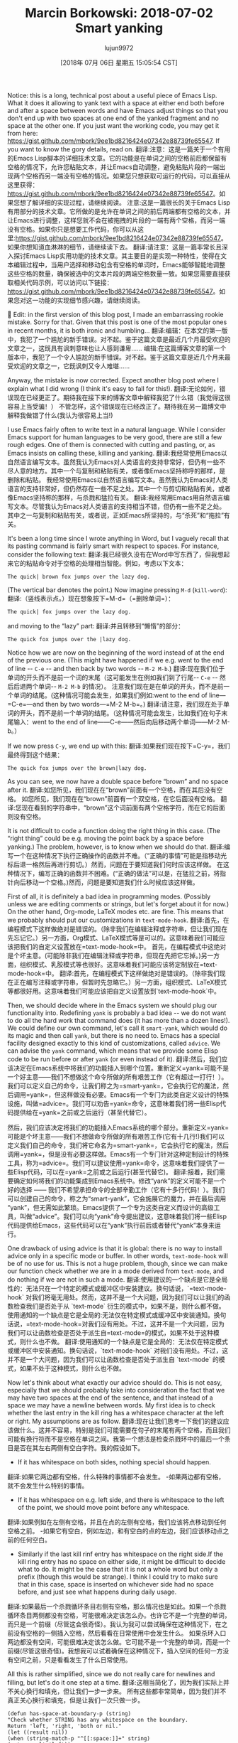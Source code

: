 #+TITLE: Marcin Borkowski: 2018-07-02 Smart yanking
#+URL: http://mbork.pl/2018-07-02_Smart_yanking
#+AUTHOR: lujun9972
#+TAGS: raw
#+DATE: [2018年 07月 06日 星期五 15:05:54 CST]
#+LANGUAGE:  zh-CN
#+OPTIONS:  H:6 num:nil toc:t n:nil ::t |:t ^:nil -:nil f:t *:t <:nil
Notice: this is a long, technical post about a useful piece of Emacs Lisp. What it does it allowing to yank text with a space at either end both before and after a space between words and have Emacs adjust things so that you don't end up with two spaces at one end of the yanked fragment and no space at the other one. If you just want the working code, you may get it from here: [[https://gist.github.com/mbork/9ee1bd8216424e07342e88739fe65547]]. If you want to know the gory details, read on.
翻译:注意：这是一篇关于一个有用的Emacs Lisp脚本的详细技术文章。它的功能是在单词之间的空格前后都保留有空格的情况下，允许您粘贴文本，并让Emacs自动调整，避免粘贴片段的一端出现两个空格而另一端没有空格的情况。如果您只想获取可运行的代码，可以直接从这里获得：[[https://gist.github.com/mbork/9ee1bd8216424e07342e88739fe65547]]。如果您想了解详细的实现过程，请继续阅读。
注意:这是一篇很长的关于Emacs Lisp有用部分的技术文章。它所做的是允许在单词之间的前后两端都有空格的文本，并让Emacs进行调整，这样您就不会在被拖拽的片段的一端有两个空格，而另一端没有空格。如果你只是想要工作代码，你可以从这里:[[https://gist.github.com/mbork/9ee1bd8216424e07342e88739fe65547]]。如果你想知道血淋淋的细节，请继续读下去。
翻译:请注意：这是一篇非常长且深入探讨Emacs Lisp实用功能的技术文章。其主要目的是实现一种特性，使得在文本编辑过程中，当用户选择和移动包含有空格的单词时，Emacs能够智能地调整这些空格的数量，确保被选中的文本片段的两端空格数量一致。如果您需要直接获取相关代码示例，可以访问以下链接：[[https://gist.github.com/mbork/9ee1bd8216424e07342e88739fe65547]]。如果您对这一功能的实现细节感兴趣，请继续阅读。


Edit: in the first version of this blog post, I made an embarrassing rookie mistake. Sorry for that. Given that this post is one of the most popular ones in recent months, it is both ironic and humbling...
翻译:编辑：在本文的第一版中，我犯了一个尴尬的新手错误。对不起。鉴于这篇文章是最近几个月最受欢迎的文章之一，这既具有讽刺意味也让人感到谦卑……
编辑:在这篇博客文章的第一个版本中，我犯了一个令人尴尬的新手错误。对不起。鉴于这篇文章是近几个月来最受欢迎的文章之一，它既讽刺又令人难堪……



Anyway, the mistake is now corrected. Expect another blog post where I explain what I did wrong (I think it's easy to fall for this!).
翻译:无论如何，错误现在已经更正了。期待我在接下来的博客文章中解释我犯了什么错（我觉得这很容易上当受骗！）
不管怎样，这个错误现在已经改正了。期待我在另一篇博文中解释我做错了什么(我认为很容易上当!)

I use Emacs fairly often to write text in a natural language. While I consider Emacs support for human languages to be very good, there are still a few rough edges. One of them is connected with cutting and pasting, or, as Emacs insists on calling these, killing and yanking.
翻译:我经常使用Emacs以自然语言编写文本。虽然我认为Emacs对人类语言的支持非常好，但仍有一些不尽人意的地方。其中一个与复制和粘贴有关，或者像Emacs坚持称呼的那样，是删除和粘贴。
我经常使用Emacs以自然语言编写文本。虽然我认为Emacs对人类语言的支持非常好，但仍然存在一些不足之处。其中一个与剪切和粘贴有关，或者像Emacs坚持称的那样，与杀戮和猛拉有关。
翻译:我经常用Emacs用自然语言编写文本。尽管我认为Emacs对人类语言的支持相当不错，但仍有一些不足之处。其中之一与复制和粘贴有关，或者说，正如Emacs所坚持的，与“杀死”和“拖拉”有关。

It's been a long time since I wrote anything in Word, but I vaguely recall that its pasting command is fairly smart with respect to spaces. For instance, consider the following text:
翻译:我已经很久没有在Word中写东西了，但我想起来它的粘贴命令对于空格的处理相当智能。例如，考虑以下文本：
#+BEGIN_EXAMPLE
The quick| brown fox jumps over the lazy dog.
#+END_EXAMPLE

(The vertical bar denotes the point.) Now imagine pressing =M-d= (=kill-word=):
翻译:（竖线表示点。）现在想象按下=M-d=（=删除单词=）：
#+BEGIN_EXAMPLE
The quick| fox jumps over the lazy dog.
#+END_EXAMPLE

and moving to the “lazy” part:
翻译:并且转移到“懒惰”的部分：
#+BEGIN_EXAMPLE
The quick fox jumps over the |lazy dog.
#+END_EXAMPLE

Notice how we are now on the beginning of the word instead of at the end of the previous one. (This might have happened if we e.g. went to the end of line -- =C-e= -- and then back by two words -- =M-2 M-b=.)
翻译:现在我们位于单词的开头而不是前一个词的末尾（这可能发生在例如我们到了行尾-- =C-e= -- 然后后退两个单词-- =M-2 M-b= 的情况）。
注意我们现在是在单词的开头，而不是前一个单词的结尾。(这种情况可能会发生，如果我们例如:went to the end of line—=C-e=—and then by two words—=M-2 M-b=。)
翻译:请注意，我们现在处于单词的开头，而不是前一个单词的结尾。（这种情况可能会发生，比如我们在句子末尾输入：went to the end of line——C-e——然后向后移动两个单词——M-2 M-b。）

If we now press =C-y=, we end up with this:
翻译:如果我们现在按下=C-y=，我们最终得到这个结果：
#+BEGIN_EXAMPLE
The quick fox jumps over the brown|lazy dog.
#+END_EXAMPLE

As you can see, we now have a double space before “brown” and no space after it.
翻译:如您所见，我们现在在“brown”前面有一个空格，而在其后没有空格。
如您所见，我们现在在“brown”前面有一个双空格，在它后面没有空格。
翻译:您现在看到的字符串中，“brown”这个词前面有两个空格字符，而在它的后面则没有空格。

It is not difficult to code a function doing the right thing in this case. (The “right thing” could be e.g. moving the point back by a space before yanking.) The problem, however, is to know when we should do that.
翻译:编写一个在这种情况下执行正确操作的函数并不难。（“正确的事情”可能是指移动光标后退一格然后再进行剪切。）然而，问题在于要知道我们何时应该这样做。
在这种情况下，编写正确的函数并不困难。(“正确的做法”可以是，在猛拉之前，将指针向后移动一个空格。)然而，问题是要知道我们什么时候应该这样做。

First of all, it is definitely a bad idea in programming modes. (Possibly unless we are editing comments or strings, but let's forget about it for now.) On the other hand, Org-mode, LaTeX modes etc. are fine. This means that we probably should put our customizations in =text-mode-hook=.
翻译:首先，在编程模式下这样做绝对是错误的。（除非我们在编辑注释或字符串，但让我们现在先忘记它。）另一方面，Org模式、LaTeX模式等是可以的。这意味着我们可能应该把我们的自定义设置放在=text-mode-hook=中。
首先，在编程模式中这绝对是个坏主意。(可能除非我们在编辑注释或字符串，但现在先把它忘掉。)另一方面，组织模式、乳胶模式等也很好。这意味着我们可能应该将定制放在=text-mode-hook=中。
翻译:首先，在编程模式下这样做绝对是错误的。（除非我们现在正在编写注释或字符串，但暂时先忽略它。）另一方面，组织模式、LaTeX模式等都很好用。这意味着我们可能应该把自定义设置放到`text-mode-hook`中。

Then, we should decide where in the Emacs system we should plug our functionality into. Redefining =yank= is probably a bad idea -- we do not want to do all the hard work that command does (it has more than a dozen lines!). We could define our own command, let's call it =smart-yank=, which would do its magic and then call =yank=, but there is no need to. Emacs has a special facility designed exactly to this kind of customizations, called =advice=. We can advise the =yank= command, which means that we provide some Elisp code to be run before or after =yank= (or even instead of it).
翻译:然后，我们应该决定在Emacs系统中将我们的功能插入到哪个位置。重新定义=yank=可能不是一个好主意——我们不想做这个命令所做的所有艰苦工作（它有超过一打行！）。我们可以定义自己的命令，让我们称之为=smart-yank=，它会执行它的魔法，然后调用=yank=，但这样做没有必要。Emacs有一个专门为此类自定义设计的特殊设施，叫做=advice=。我们可以劝告=yank=命令，这意味着我们将一些Elisp代码提供给在=yank=之前或之后运行（甚至代替它）。


然后，我们应该决定将我们的功能插入Emacs系统的哪个部分。重新定义=yank=可能是个坏主意——我们不想做命令所做的所有艰苦工作(它有十几行!)我们可以定义我们自己的命令，我们将它命名为=smart-yank=，它会执行它的魔法，然后调用=yank=，但是没有必要这样做。Emacs有一个专门针对这种定制设计的特殊工具，称为=advice=。我们可以建议使用=yank=命令，这意味着我们提供了一些Elisp代码，可以在=yank=之前或之后运行(甚至代替它)。
翻译:接着，我们需要确定如何将我们的功能集成到Emacs系统中。修改“yank”的定义可能不是一个好的选择 —— 我们不希望承担命令的全部辛勤工作（它有十多行代码！）。我们可以创建自己的命令，称之为“smart-yank”，它会施展它的魔力，并在最后调用“yank”，但无需如此繁琐。Emacs提供了一个专为这类自定义而设计的高级工具，叫做“advice”。我们可以向“yank”命令提出建议，这意味着我们将一些Elisp代码提供给Emacs，这些代码可以在“yank”执行前后或者替代“yank”本身来运行。

One drawback of using advice is that it is global: there is no way to install advice only in a specific mode or buffer. In other words, =text-mode-hook= will be of no use for us. This is not a huge problem, though, since we can make our function check whether we are in a mode derived from =text-mode=, and do nothing if we are not in such a mode.
翻译:使用建议的一个缺点是它是全局性的：无法只在一个特定的模式或缓冲区中安装建议。换句话说，`=text-mode-hook` 对我们将毫无用处。然而，这并不是一个大问题，因为我们可以让我们的函数检查我们是否处于从 `text-mode` 衍生的模式中，如果不是，则什么都不做。
使用通知的一个缺点是它是全局的:无法仅在特定模式或缓冲区中安装通知。换句话说，=text-mode-hook=对我们没有用处。不过，这并不是一个大问题，因为我们可以让函数检查是否处于派生自=text-mode=的模式，如果不处于这种模式，则什么也不做。
翻译:使用通知的一个缺点是它是全局的：无法仅在特定模式或缓冲区中安装通知。换句话说，`text-mode-hook` 对我们没有用处。不过，这并不是一个大问题，因为我们可以让函数检查是否处于派生自 `text-mode` 的模式，如果不处于这种模式，则什么也不做。

Now let's think about what exactly our advice should do. This is not easy, especially that we should probably take into consideration the fact that we may have two spaces at the end of the sentence, and that instead of a space we may have a newline between words. My first idea is to check whether the last entry in the kill ring has a whitespace character at the left or right. My assumptions are as follow.
翻译:现在让我们思考一下我们的建议应该做什么。这并不容易，特别是我们可能需要在句子的末尾有两个空格，而且我们可能有换行符而不是空格在单词之间。我第一个想法是检查杀戮环中的最后一个条目是否在其左右两侧有空白字符。我的假设如下。
- If it has whitespace on both sides, nothing special should happen.
翻译:如果它两边都有空格，什么特殊的事情都不会发生。
-如果两边都有空格，就不会发生什么特别的事情。
- If it has whitespace on e.g. left side, and there is whitespace to the left of the point, we should move point before any whitespace.
翻译:如果例如在左侧有空格，并且在点的左侧有空格，我们应该将点移动到任何空格之前。
-如果它有空白，例如左边，和有空白的点的左边，我们应该移动点之前的任何空白。
- Similarly if the last kill rinf entry has whitespace on the right side.If the kill ring entry has no space on either side, it might be difficult to decide what to do. It might be the case that it is not a whole word but only a prefix (though this would be strange). I think I could try to make sure that in this case, space is inserted on whichever side had no space before, and just see what happens during daily usage.
翻译:如果最后一个杀戮循环条目右侧有空格，那么情况也是如此。如果一个杀戮循环条目两侧都没有空格，可能很难决定该怎么办。也许它不是一个完整的单词，而只是一个前缀（尽管这会很奇怪）。我认为我可以尝试确保在这种情况下，在之前没有空格的一侧插入空格，然后看看在日常使用中会发生什么。
如果杀环入口两边都没有空间，可能很难决定该怎么做。它可能不是一个完整的单词，而是一个前缀(尽管这很奇怪)。我想我可以试着确保在这种情况下，插入空间的任何一方没有空间之前，只是看看发生了什么日常使用。

All this is rather simplified, since we do not really care for newlines and filling, but let's do it one step at a time.
翻译:这相当简化了，因为我们实际上并不关心换行和填充，但让我们一步一步来。
所有这些都非常简单，因为我们并不真正关心换行和填充，但是让我们一次只做一步。

#+BEGIN_EXAMPLE
(defun has-space-at-boundary-p (string)
"Check whether STRING has any whitespace on the boundary.
Return 'left, 'right, 'both or nil."
(let ((result nil))
(when (string-match-p "^[[:space:]]+" string)
(setq result 'left))
(when (string-match-p "[[:space:]]+$" string)
(if (eq result 'left)
(setq result 'both)
(setq result 'right)))
result))
#+END_EXAMPLE

Notice how I used =string-match-p=, which does not modify match data (which is global state, so I don't like modifying it by my functions).
翻译:请注意我使用了 =string-match-p=，这个函数不会修改匹配数据（这是全局状态，所以我更喜欢在我的函数中不修改它）。
注意我是如何使用=string-match-p=的，它不修改匹配数据(这是全局状态，所以我不喜欢通过函数修改它)。
翻译:请注意我是如何使用`string-match-p`的，它不会修改匹配数据（因为这是全局状态，所以我更喜欢不通过函数来修改它）。

Let us now write the function checking whether we should do something special when yanking. The criteria are as follows:
翻译:现在让我们编写一个函数来检查在粘贴（yank）时是否需要执行特殊操作。以下是判断标准：

1. 如果光标位于字符串中，则不执行任何特殊操作。

2. 如果光标位于字符串之前，并且字符串长度小于或等于 10 个字符，则不执行任何特殊操作。

3. 如果光标位于字符串之后，并且字符串长度大于 10 个字符，则不执行任何特殊操作。

4. 其他情况下，执行特殊操作。
- If there is no space around point or on both sides of the point, do nothing special.
翻译:如果点前后没有空格，或者点两侧都没有空格，则不做特殊处理。
-如果点周围或点的两边没有空间，不要做任何特殊的事情。
- If there is space e.g. to the left of the point, and the yanked text has space on the left, move point left across all the space first.
翻译:如果有点左侧的空间，例如，并且被拖动的文本左侧有空格，首先将光标移动到所有这些空格上。
-如果有空格，例如在点的左边，并且被拉下的文本在左边有空格，则先将点左移到整个空格。
- If there is space to the right of the point, do the analogous thing.
翻译:如果点的右边有空位，就做类似的事情。
如果在点的右边有空间，做类似的事情。

First, we want to be able to check whether there is any whitespace around the point.
翻译:首先，我们想检查该点周围是否有任何空白。
#+BEGIN_EXAMPLE
(defun is-there-space-around-point-p ()
"Check whether there is whitespace around point.
Return 'left, 'right, 'both or nil."
(let ((result nil))
(when (< (save-excursion
(skip-chars-backward "[:space:]"))
0)
(setq result 'left))
(when (> (save-excursion
(skip-chars-forward "[:space:]"))
0)
(if (eq result 'left)
(setq result 'both)
(setq result 'right)))
result))
#+END_EXAMPLE

We can now write the function combining all we have done so far.
翻译:我们现在可以编写结合到目前为止我们所做的一切的功能函数。
我们现在可以写出这个函数了。

#+BEGIN_EXAMPLE
(defun set-point-before-yanking (string)
"Put point in the appropriate place before yanking STRING."
(let ((space-in-yanked-string (has-space-at-boundary-p string))
(space-at-point (is-there-space-around-point-p)))
(cond ((and (eq space-in-yanked-string 'left)
(eq space-at-point 'left))
(skip-chars-backward "[:space:]"))
((and (eq space-in-yanked-string 'right)
(eq space-at-point 'right))
(skip-chars-forward "[:space:]")))))
#+END_EXAMPLE

Now there is one problem. We cannot advice =yank=, since we do not know the yanked string before =yank= is actually evaluated. (We could of course look up the source code for =yank=, and see how it uses =current-kill= to get the right string. Copying and pasting code between a function and its advice, however, kind of defeats the purpose of advising it in the first place.) It turns out, however, that =yank= is a pretty complicated mechanism, which calls the =insert-for-yank= command. It allows for some deep magic, manipulating text before yanking (and indeed, this mechanism could be used to solve our initial problem!). We may than advice =insert-for-yank=, which gets exactly what we want (the string) as its sole argument.
翻译:现在有一个问题。我们不能建议=yank=，因为我们不知道在=yank=实际评估之前被拉取的字符串是什么。（当然，我们可以查找=yank=的源代码，看看它是如何使用=current-kill=来获取正确字符串的。然而，在函数和其建议之间复制粘贴代码，却有点违背了最初对其进行建议的目的。）但是，我们发现=yank=是一个非常复杂的机制，它调用了=insert-for-yank=命令。它允许进行一些深奥的魔法，在拉取之前操纵文本（实际上，这个机制可以用来解决我们最初的问题！）。然后我们可以建议=insert-for-yank=，它会得到我们想要的正好是那个字符串作为它的唯一参数。
现在有一个问题。我们不能advice =yank=，因为在=yank=被实际求值之前，我们不知道被拉动的字符串。(当然，我们可以查找=yank=的源代码，看看它如何使用=current-kill=来获得正确的字符串。然而，在函数和它的建议之间复制和粘贴代码，从一开始就违背了建议它的目的。然而，=yank=是一个相当复杂的机制，它调用=insert-for-yank=命令。它允许在猛拉之前对文本进行一些深层次的处理(实际上，这种机制可以用来解决我们最初的问题!)我们可以使用than advice =insert-for-yank=，它获取我们想要的(字符串)作为惟一参数。
翻译:现在有一个问题。我们不能直接使用`yank`，因为在我们实际调用`yank`之前，我们并不知道要拉取的字符串是什么。（当然，我们可以查阅`yank`的源代码，看看它是如何通过`current-kill`来获取正确字符串的。但是，在函数中复制并粘贴代码以得到建议，这从一开始就是违反建议初衷的做法。不过，`yank`是一个非常复杂的机制，它会调用`insert-for-yank`命令。这个机制允许我们在执行真正的拉取动作之前对文本进行一些深入处理（实际上，这种机制甚至可以帮助我们解决最开始遇到的问题！）我们可以尝试使用`insert-for-yank`代替`yank`的建议，这样它就会接受我们想要的字符串作为唯一的参数。

One possible drawback of this approach is that =yank= calls =push-mark= before =insert-for-yank=, which may or may not be what we want. We could circumvent that, but I'm not sure whether it's worth the effort, and the code would be even more hacky than it is now.
翻译:这种方法的一个潜在缺点是，=yank=在=insert-for-yank=之前调用了=push-mark=，这并不是我们想要的。我们可以绕过这个问题，但我不确定这样做是否值得，而且代码会比现在更加“骇客”。
这种方法的一个可能的缺点是=yank= calls =push-mark= before =insert-for-yank=，这可能是我们想要的，也可能不是。我们可以绕过它，但我不确定这样做是否值得，代码将比现在更容易破解。
翻译:这种方法的一个可能的缺点是`yank`在调用`insert-for-yank`之前调用了`push-mark`，这可能正是我们所希望的，也可能不是。我们可以绕过它，但我不确定这样做是否值得，因为代码将比现在更容易被破解。

So let's finally define and install our advice, remembering about checking whether the mode is a text one.
翻译:我们最终定义并安装了建议，记得检查模式是否为文本模式。
#+BEGIN_EXAMPLE
(defun set-point-before-yanking-if-in-text-mode (string)
"Invoke `set-point-before-yanking' in text modes."
(when (derived-mode-p 'text-mode)
(set-point-before-yanking string)))

(advice-add
'insert-for-yank
:before
#'set-point-before-yanking-if-in-text-mode)
#+END_EXAMPLE

This solution has one drawback. It installs some magic working behind the scenes (such kind of magic is traditionally called “DWIM” -- or “do what I mean” in Emacs world), and does not give the user any convenient way of turning this magic off. I don't like it when computers try to be smarter than they are, so I'd prefer to be able to tell Emacs “just yank this as it is, without paying attention to any spaces whatsoever”. Now the question is: how to tell that to Emacs? A prefix argument (=C-u=) is the first idea, but a prefix argument to =yank= has a well established meaning and I don't want to give up that.
翻译:这个解决方案有一个缺点。它会在后台安装一些魔法（这种魔法在Emacs世界中传统上被称为“DWIM”——即“按我意图行事”），并且没有给用户提供任何方便的方式来关闭这些魔法。我不喜欢计算机试图比它们实际更聪明，所以我想告诉Emacs“就原样粘贴这个，不管任何空格”。现在的问题是：如何向Emacs传达这一点？前缀参数（=C-u=）是第一个想法，但是=yank=的前缀参数已经建立了固定的含义，我不想放弃那个。

```


```python
# Your code here...
```

这个解决方案有一个缺点。安装一些魔法在幕后工作(这样的魔法传统上被称为“DWIM”——或者Emacs世界上“做我的意思”),和不给用户任何方便关闭这个神奇的方式。我不喜欢它当电脑尝试比他们更聪明,所以我希望能够告诉Emacs“猛拉这个,没有注意到任何空间”。现在的问题是:如何告诉Emacs?前缀参数(=C-u=)是第一个想法，但是前缀参数to =yank=有一个确定的含义，我不想放弃它。
翻译:这个解决方案存在一个缺陷。它在后台偷偷使用了一些魔法（这种魔法传统上被称为“DWIM”——或者在Emacs的世界里说，“做我的意思”），并且不提供一个简单的方法让用户可以轻松地关闭这个神奇的特性。我不太喜欢计算机试图表现得比自己聪明的做法，因此我希望能够告诉Emacs：“强硬地执行这个命令，忽略所有的空格。”目前的问题是：我该如何向Emacs传达这个请求呢？首先想到的是使用前缀参数（即按住=C-u=键）。但是，前缀参数对于=yank=（粘贴）操作已经有了固定的意义，我不想放弃它的原有功能。

Well, another natural choice is =C-u C-u=. We have one problem, though. The =insert-for-yank= function knows nothing about the prefix argument to =yank=.
翻译:嗯，另一个自然的选择是=C-u C-u=。不过我们有一个问题。=insert-for-yank=函数对=yank=的前缀参数一无所知。
另一个自然的选择是=C-u C-u=。不过，我们有一个问题。函数=insert-for-yank=对前缀参数=yank=一无所知。
翻译:另一个自然的选择是“C-u C-u”。不过，我们有一个问题。函数“insert-for-yank”对前缀参数“yank”一无所知。

We may overcome this problem in a few ways. The first that came to my mind was to advise =yank= instead. This is probably not a bad idea, although there is one problem with it: what about other yanking commands? There aren't many of them in stock Emacs, and I don't care for yanking rectangles a lot (although my advice will break it, since =yank-rectangle= calls =insert-for-yank= repeatedly for each line), but there are at least =yank-pop= and mouse yanking commands. Since I don't yank rectangles very often (although I happen to use =delete-rectangle= every now and again), I am willing to pay the price.
翻译:我们可以通过几种方式解决这个问题。我首先想到的建议是使用=yank=（粘贴）。这可能不是一个坏主意，尽管它有一个问题：那其他的粘贴命令怎么办呢？在库存Emacs中粘贴命令并不多，我不太喜欢用矩形粘贴（虽然我的建议会破坏它，因为=yank-rectangle=会对每一行重复调用=insert-for-yank=），但至少有=yank-pop=和鼠标粘贴命令。由于我不经常使用矩形粘贴（尽管偶尔我会用到=delete-rectangle=），我愿意为此付出代价。
我们可以用几种方法来克服这个问题。我首先想到的是advise =yank= instead。这可能不是一个坏主意，尽管它有一个问题:其他的猛拉命令呢?在股票Emacs中，这样的命令并不多，而且我也不太喜欢猛拉矩形(尽管我的建议会破坏它，因为=猛拉矩形=调用=插入-for-猛拉=每行重复执行)，但是至少有=猛拉-pop=和鼠标猛拉命令。因为我不经常使用矩形(尽管我偶尔会使用=delete-rectangle=)，所以我愿意为此付出代价。
翻译:我们可以用多种方法来解决这个难题。我最初的想法是尝试使用"yank="代替。这或许并不是一个坏的主意，尽管它存在一个问题：其他的"yank"命令怎么办？在标准的Emacs中，这类命令并不常见，而且我个人也不太偏好使用“yank”矩形（尽管我的建议可能会破坏这一点，因为“yank”矩形实际上调用了“insert-for-yank”，它会逐行重复执行），但至少我们有“yank-pop”和鼠标“yank”命令。由于我不常使用矩形（尽管我偶尔会用“delete-rectangle”），因此我愿意为这一改变做出妥协。

This leaves us with the problem of telling =insert-for-yank= about the prefix argument to the command that invoked it. Luckily for us, we don't have to do anything. There is already the [[http://mbork.pl/2017-07-09_current-prefix-arg][current-prefix-arg]] variable, which is global state, so blah, blah, you shouldn't use it, but really, who cares.
翻译:这个问题是关于告诉(insert-for-yank)=命令的派生前缀参数。幸运的是，我们不需要做任何事情。已经有[[http://mbork.pl/2017-07-09_current-prefix-arg][当前前缀参数]]变量了，它是全局状态，所以 blah, blah，你不应该使用它，但说真的，谁在乎呢。
这给我们留下了一个问题:告诉=insert-for-yank=调用它的命令的前缀参数。幸运的是，我们不需要做任何事。已经有了[[http://mbork。pl/2017-07-09_current-prefix-arg][current-prefix-arg]]变量，它是全局状态，所以，等等，你不应该使用它，但真的，谁在乎呢。
翻译:这个问题是关于如何传递参数给`call`函数。幸运的是，我们可以直接使用现有的`current-prefix-arg`变量来解决这个问题，这个变量已经存在于全局状态中。虽然我们不推荐这样做，但实际上也没有关系。

So here again is our advice.
翻译:再次给出我们的建议。
#+BEGIN_EXAMPLE
(defun set-point-before-yanking (string)
"Put point in the appropriate place before yanking STRING."
(unless (equal current-prefix-arg '(16))
(let ((space-in-yanked-string (has-space-at-boundary-p string))
(space-at-point (is-there-space-around-point-p)))
(cond ((and (eq space-in-yanked-string 'left)
(eq space-at-point 'left))
(skip-chars-backward "[:space:]"))
((and (eq space-in-yanked-string 'right)
(eq space-at-point 'right))
(skip-chars-forward "[:space:]"))))))
#+END_EXAMPLE

Now =C-u C-u C-y= inserts the last entry in the kill ring as is. This is still not ideal -- we cannot meaningfully pass =C-u C-u= to =yank-pop=, for instance -- but should work well enough. (Remember that in a pinch, you can always manually reinsert the spaces. This is not as bad as it sounds -- yanking puts the point and mark around the yanked stuff, although without activating the mark, so jumping to the other side of the yanked text is as simple as =C-u C-SPC= or =C-x C-x=.) Incidentally, this also fixes the problem with yanking rectangles -- if =yank-rectangle= behaves wrong (i.e., the yanked lines are not aligned because of our machinations), you can just undo it and say =C-u C-u C-x r y= -- it's cumbersome, but possible.
翻译:现在按下=C-u C-u C-y=会将最后的剪切板条目原样插入。这仍然不是理想的解决方案——例如，我们不能有意义地将=C-u C-u=传递给=yank-pop=——但应该足够好用。(记住，在紧急情况下，您总是可以手动重新输入空格。这并没有听起来那么糟糕——复制粘贴会移动光标和标记到被复制的文本周围，尽管不会激活标记，所以跳转到被复制文本的另一边就像按下=C-u C-SPC=或=C-x C-x=一样简单。)顺便说一下，这也解决了复制矩形的bug——如果=yank-rectangle=行为不正常(即由于我们的操作导致复制行的对齐出现问题)，您可以简单地撤销并说=C-u C-u C-x r y=——虽然麻烦，但可行。
现在=C-u C-u C-y=按原样插入终止环中的最后一项。这仍然不理想——例如，我们不能有意义地将=C-u C-u=传递给=yank-pop=，但是应该可以很好地工作。(记住，在紧急情况下，总是可以手动重新插入空格。这并没有听起来那么糟糕——虽然没有激活标记，但是在标记的周围加上点和标记，所以跳到标记的另一边就像=C-u C-SPC=或=C-x C-x=一样简单。)顺便说一句，这也修复了拉拽矩形的问题——如果=拉拽矩形=行为错误(即。你可以撤销它，然后说=C-u C-u C-x r y=——这很麻烦，但也是可能的。
翻译:当前 = 按 Ctrl+u Ctrl+u Ctrl+y 原样插入终止环中的最后一个项目。这仍然不是理想的解决方案 - 例如，我们不能有意识地使用 Ctrl+u Ctrl+u 传递给 yank-pop ，但是这应该能很好地运行。（记住，在紧急情况下，始终可以通过手动重新插入空格来解决问题。）顺便说一下，这也解决了拖动矩形的bug - 如果拖动矩形的行为出错（也就是说，你可以撤销它，然后输入 Ctrl+u Ctrl+u Ctrl+x r y —— 这有点麻烦，但却是可行的。）

Interestingly, there exists a completely different approach to the whole problem. There is a =yank-handler= property which you can put on a string passed to =insert-for-yank=, and it specifies a function that is called instead of =insert= when yanking text. So, we might just leave the yanking as it is, and make =kill-region= put this property on the text, with a “modified insert”. This approach looks promising, but I envision one problem: it won't support yanking texts from outside Emacs. For now, I'm staying with the above.
翻译:有趣的是，对于整个问题存在一种完全不同的方法。有一个=yank-handler=属性，你可以将其放在传递给=insert-for-yank=的字符串上，它指定了一个在复制文本时调用而不是=insert=的函数。因此，我们可能只需保留复制功能不变，让=kill-region=将此属性应用到文本上，使用“修改后的插入”。这种方法看起来很有前景，但我预见到一个问题：它不支持从Emacs外部复制文本。目前，我仍采用上述方法。
有趣的是，有一个完全不同的方法来解决整个问题。有一个=yank-handler=属性，您可以将其放在传递给=insert-for-yank=的字符串上，它指定了一个函数，在对文本进行猛拉时调用该函数而不是=insert=。因此，我们可能只需要保持拉拽的原样，并使用“修改后的插入”使=kill-region=将此属性放在文本上。这种方法看起来很有前途，但我认为有一个问题:它不支持从Emacs外部删除文本。就目前而言，我仍坚持上述观点。
翻译:有趣的另一种方法是解决整个问题。有一个=yank-handler=属性，您可以将它放在传递给=insert-for-yank=的字符串上，它指定了一个函数，在对文本进行猛拉时调用该函数而不是=insert=。因此，我们可能只需要保留拖拽的原始状态，并通过“修改后的插入”功能使=kill-region=将此属性放置在文本上。这种方法看起来很有前景，但我觉得存在一个问题：它不支持从Emacs外部删除文本。就目前的情况来看，我还是坚持我之前的观点。
